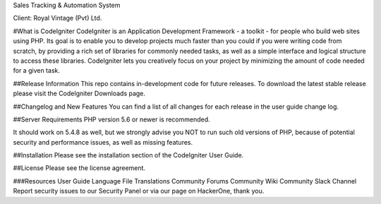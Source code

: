 Sales Tracking & Automation System 

Client: Royal Vintage (Pvt) Ltd.

#What is CodeIgniter
CodeIgniter is an Application Development Framework - a toolkit - for people who build web sites using PHP. Its goal is to enable you to develop projects much faster than you could if you were writing code from scratch, by providing a rich set of libraries for commonly needed tasks, as well as a simple interface and logical structure to access these libraries. CodeIgniter lets you creatively focus on your project by minimizing the amount of code needed for a given task.

##Release Information
This repo contains in-development code for future releases. To download the latest stable release please visit the CodeIgniter Downloads page.

##Changelog and New Features
You can find a list of all changes for each release in the user guide change log.

##Server Requirements
PHP version 5.6 or newer is recommended.

It should work on 5.4.8 as well, but we strongly advise you NOT to run such old versions of PHP, because of potential security and performance issues, as well as missing features.

##Installation
Please see the installation section of the CodeIgniter User Guide.

##License
Please see the license agreement.

###Resources
User Guide
Language File Translations
Community Forums
Community Wiki
Community Slack Channel
Report security issues to our Security Panel or via our page on HackerOne, thank you.
